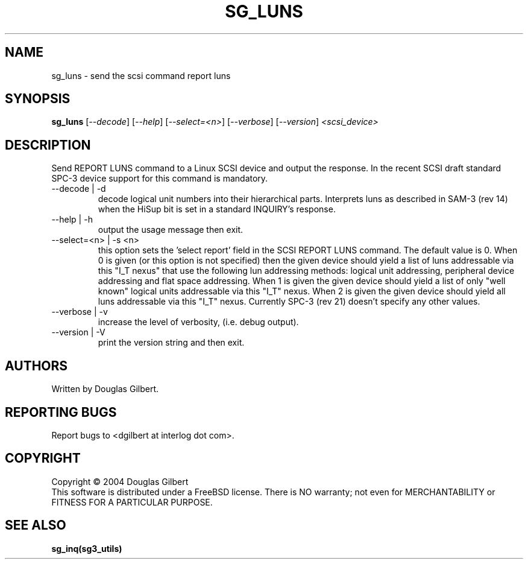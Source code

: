 .TH SG_LUNS "8" "October 2004" "sg3_utils-1.10" SG3_UTILS
.SH NAME
sg_luns \- send the scsi command report luns
.SH SYNOPSIS
.B sg_luns
[\fI--decode\fR] [\fI--help\fR] [\fI--select=<n>\fR] [\fI--verbose\fR]
[\fI--version\fR] \fI<scsi_device>\fR
.SH DESCRIPTION
.\" Add any additional description here
.PP
Send REPORT LUNS command to a Linux SCSI device and output the response.
In the recent SCSI draft standard SPC-3 device support for this command
is mandatory.
.TP
--decode | -d
decode logical unit numbers into their hierarchical parts. Interprets
luns as described in SAM-3 (rev 14) when the HiSup bit is set in a
standard INQUIRY's response.
.TP
--help | -h
output the usage message then exit.
.TP
--select=<n> | -s <n>
this option sets the 'select report' field in the SCSI REPORT LUNS command.
The default value is 0. When 0 is given (or this option is not specified)
then the given device should yield a list of luns addressable via
this "I_T nexus" that use the following lun addressing methods: logical
unit addressing, peripheral device addressing and flat space addressing.
When 1 is given the given device should yield a list of only "well known"
logical units addressable via this "I_T" nexus. When 2 is given the given
device should yield all luns addressable via this "I_T" nexus. Currently
SPC-3 (rev 21) doesn't specify any other values. 
.TP
--verbose | -v
increase the level of verbosity, (i.e. debug output).
.TP
--version | -V
print the version string and then exit.
.SH AUTHORS
Written by Douglas Gilbert.
.SH "REPORTING BUGS"
Report bugs to <dgilbert at interlog dot com>.
.SH COPYRIGHT
Copyright \(co 2004 Douglas Gilbert
.br
This software is distributed under a FreeBSD license. There is NO
warranty; not even for MERCHANTABILITY or FITNESS FOR A PARTICULAR PURPOSE.
.SH "SEE ALSO"
.B sg_inq(sg3_utils)
